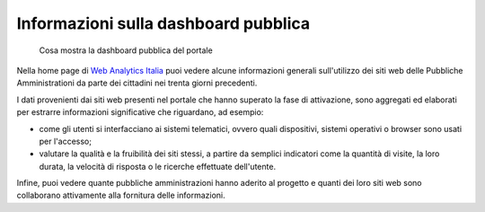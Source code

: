 Informazioni sulla dashboard pubblica
-------------------------------------

.. highlights::

   Cosa mostra la dashboard pubblica del portale

Nella home page di `Web Analytics Italia <https://webanalytics.italia.it>`_
puoi vedere alcune informazioni generali sull'utilizzo dei siti web
delle Pubbliche Amministrationi da parte dei cittadini
nei trenta giorni precedenti.

I dati provenienti dai siti web presenti nel portale
che hanno superato la fase di attivazione, sono
aggregati ed elaborati per estrarre informazioni
significative che riguardano, ad esempio:

- come gli utenti si interfacciano ai sistemi telematici,
  ovvero quali dispositivi, sistemi operativi o browser
  sono usati per l'accesso;

- valutare la qualità e la fruibilità dei siti stessi,
  a partire da semplici indicatori come la quantità di visite,
  la loro durata, la velocità di risposta o le ricerche
  effettuate dell'utente.

Infine, puoi vedere quante pubbliche amministrazioni
hanno aderito al progetto e quanti dei loro siti web sono
collaborano attivamente alla fornitura delle informazioni.
